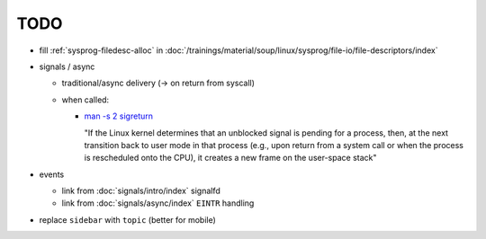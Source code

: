 TODO
====

* fill :ref:`sysprog-filedesc-alloc` in
  :doc:`/trainings/material/soup/linux/sysprog/file-io/file-descriptors/index`
* signals / async

  * traditional/async delivery (-> on return from syscall)
  * when called: 

    * `man -s 2 sigreturn
      <https://man7.org/linux/man-pages/man2/sigreturn.2.html>`__

      "If the Linux kernel determines that an unblocked signal is
      pending for a process, then, at the next transition back to user
      mode in that process (e.g., upon return from a system call or
      when the process is rescheduled onto the CPU), it creates a new
      frame on the user-space stack"

* events

  * link from :doc:`signals/intro/index` signalfd
  * link from :doc:`signals/async/index` ``EINTR`` handling

* replace ``sidebar`` with ``topic`` (better for mobile)
